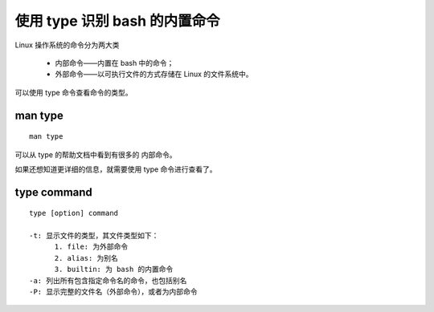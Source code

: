 使用 type 识别 bash 的内置命令
==============================
Linux 操作系统的命令分为两大类

  - 内部命令——内置在 bash 中的命令；
  - 外部命令——以可执行文件的方式存储在 Linux 的文件系统中。

可以使用 type 命令查看命令的类型。

man type
--------
::
 
  man type

可以从 type 的帮助文档中看到有很多的 内部命令。

如果还想知道更详细的信息，就需要使用 type 命令进行查看了。

type command
------------
::

  type [option] command

  -t: 显示文件的类型，其文件类型如下：
        1. file: 为外部命令
        2. alias: 为别名
	3. builtin: 为 bash 的内置命令
  -a: 列出所有包含指定命令名的命令，也包括别名
  -P: 显示完整的文件名（外部命令），或者为内部命令


